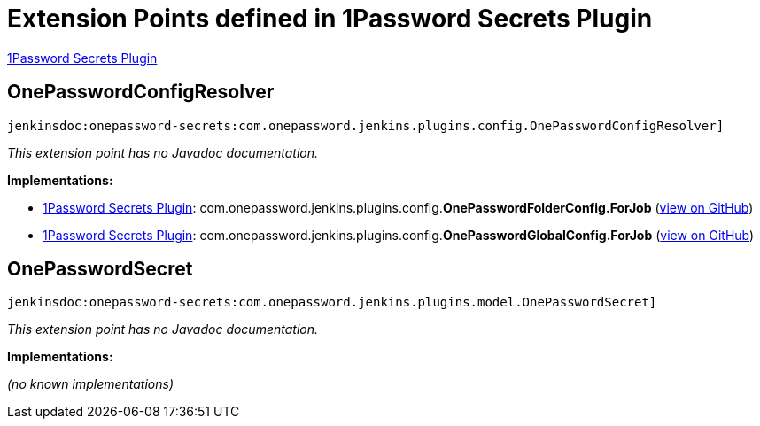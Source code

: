 = Extension Points defined in 1Password Secrets Plugin

https://plugins.jenkins.io/onepassword-secrets[1Password Secrets Plugin]

== OnePasswordConfigResolver
`jenkinsdoc:onepassword-secrets:com.onepassword.jenkins.plugins.config.OnePasswordConfigResolver]`

_This extension point has no Javadoc documentation._

**Implementations:**

* https://plugins.jenkins.io/onepassword-secrets[1Password Secrets Plugin]: com.+++<wbr/>+++onepassword.+++<wbr/>+++jenkins.+++<wbr/>+++plugins.+++<wbr/>+++config.+++<wbr/>+++**OnePasswordFolderConfig.+++<wbr/>+++ForJob** (link:https://github.com/jenkinsci/onepassword-secrets-plugin/search?q=OnePasswordFolderConfig.ForJob&type=Code[view on GitHub])
* https://plugins.jenkins.io/onepassword-secrets[1Password Secrets Plugin]: com.+++<wbr/>+++onepassword.+++<wbr/>+++jenkins.+++<wbr/>+++plugins.+++<wbr/>+++config.+++<wbr/>+++**OnePasswordGlobalConfig.+++<wbr/>+++ForJob** (link:https://github.com/jenkinsci/onepassword-secrets-plugin/search?q=OnePasswordGlobalConfig.ForJob&type=Code[view on GitHub])


== OnePasswordSecret
`jenkinsdoc:onepassword-secrets:com.onepassword.jenkins.plugins.model.OnePasswordSecret]`

_This extension point has no Javadoc documentation._

**Implementations:**

_(no known implementations)_

